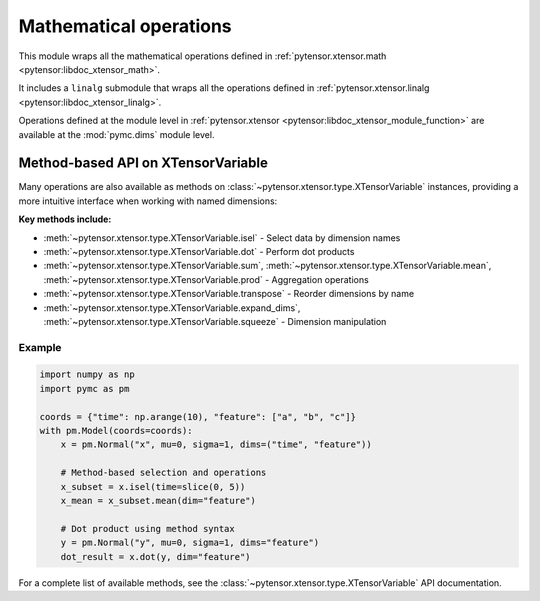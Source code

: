***************************************
Mathematical operations
***************************************

This module wraps all the mathematical operations defined in :ref:`pytensor.xtensor.math <pytensor:libdoc_xtensor_math>`.

It includes a ``linalg`` submodule that wraps all the operations defined in :ref:`pytensor.xtensor.linalg <pytensor:libdoc_xtensor_linalg>`.

Operations defined at the module level in :ref:`pytensor.xtensor <pytensor:libdoc_xtensor_module_function>` are available at the :mod:`pymc.dims` module level.

Method-based API on XTensorVariable
===================================

Many operations are also available as methods on :class:`~pytensor.xtensor.type.XTensorVariable` instances, providing a more intuitive interface when working with named dimensions:

**Key methods include:**

- :meth:`~pytensor.xtensor.type.XTensorVariable.isel` - Select data by dimension names
- :meth:`~pytensor.xtensor.type.XTensorVariable.dot` - Perform dot products
- :meth:`~pytensor.xtensor.type.XTensorVariable.sum`, :meth:`~pytensor.xtensor.type.XTensorVariable.mean`, :meth:`~pytensor.xtensor.type.XTensorVariable.prod` - Aggregation operations
- :meth:`~pytensor.xtensor.type.XTensorVariable.transpose` - Reorder dimensions by name
- :meth:`~pytensor.xtensor.type.XTensorVariable.expand_dims`, :meth:`~pytensor.xtensor.type.XTensorVariable.squeeze` - Dimension manipulation

Example
-------

.. code-block:: python

    import numpy as np
    import pymc as pm

    coords = {"time": np.arange(10), "feature": ["a", "b", "c"]}
    with pm.Model(coords=coords):
        x = pm.Normal("x", mu=0, sigma=1, dims=("time", "feature"))

        # Method-based selection and operations
        x_subset = x.isel(time=slice(0, 5))
        x_mean = x_subset.mean(dim="feature")

        # Dot product using method syntax
        y = pm.Normal("y", mu=0, sigma=1, dims="feature")
        dot_result = x.dot(y, dim="feature")

For a complete list of available methods, see the :class:`~pytensor.xtensor.type.XTensorVariable` API documentation.
